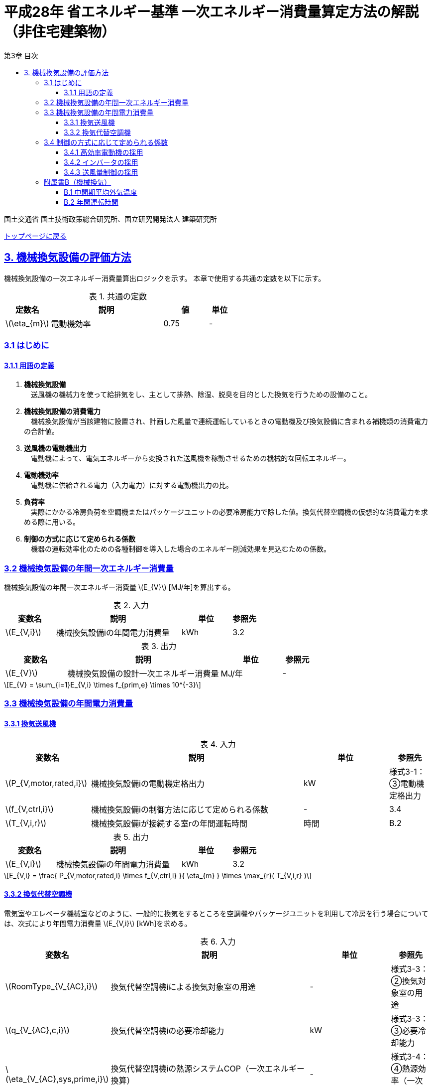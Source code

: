 :lang: ja
:doctype: book
:toc: left
:toclevels: 4
:toc-title: 第3章 目次
:sectnums!:
:sectnumlevels: 4
:sectlinks:
:linkattrs:
:icons: font
:source-highlighter: coderay
:example-caption: 例
:table-caption: 表
:figure-caption: 図
:docname: = 平成28年省エネルギー基準一次エネルギー消費量算定方法の解説（非住宅建築物）
:stem: latexmath
:xrefstyle: short

= 平成28年 省エネルギー基準 一次エネルギー消費量算定方法の解説（非住宅建築物）

国土交通省 国土技術政策総合研究所、国立研究開発法人 建築研究所

link:./index.html[トップページに戻る]

== 3. 機械換気設備の評価方法

機械換気設備の一次エネルギー消費量算出ロジックを示す。
本章で使用する共通の定数を以下に示す。

.共通の定数
[options="header", cols="2,5,2,1"]
|=================================
|定数名|説明|値|単位|
stem:[\eta_{m}]|電動機効率|0.75|-|
|=================================

=== 3.1 はじめに

==== 3.1.1 用語の定義

. *機械換気設備* +
　送風機の機械力を使って給排気をし、主として排熱、除湿、脱臭を目的とした換気を行うための設備のこと。

. *機械換気設備の消費電力* +
　機械換気設備が当該建物に設置され、計画した風量で連続運転しているときの電動機及び換気設備に含まれる補機類の消費電力の合計値。

. *送風機の電動機出力* +
　電動機によって、電気エネルギーから変換された送風機を稼動させるための機械的な回転エネルギー。

. *電動機効率* +
　電動機に供給される電力（入力電力）に対する電動機出力の比。

. *負荷率* +
　実際にかかる冷房負荷を空調機またはパッケージユニットの必要冷房能力で除した値。換気代替空調機の仮想的な消費電力を求める際に用いる。

. *制御の方式に応じて定められる係数* +
　機器の運転効率化のための各種制御を導入した場合のエネルギー削減効果を見込むための係数。


=== 3.2 機械換気設備の年間一次エネルギー消費量

機械換気設備の年間一次エネルギー消費量 stem:[E_{V}] [MJ/年]を算出する。

.入力
[options="header", cols="2,5,2,1"]
|=================================
|変数名|説明|単位|参照先|
stem:[E_{V,i}]|機械換気設備iの年間電力消費量|kWh|3.2|
|=================================

.出力
[options="header", cols="2,5,2,1"]
|=================================
|変数名|説明|単位|参照元|
stem:[E_{V}]|機械換気設備の設計一次エネルギー消費量|MJ/年|-|
|=================================

====
[stem]
++++
E_{V} = \sum_{i=1}E_{V,i} \times f_{prim,e} \times 10^{-3}
++++
====

=== 3.3 機械換気設備の年間電力消費量

==== 3.3.1 換気送風機

.入力
[options="header", cols="2,5,2,1"]
|=================================
|変数名|説明|単位|参照先|
stem:[P_{V,motor,rated,i}]|機械換気設備iの電動機定格出力|kW|様式3-1：③電動機定格出力|
stem:[f_{V,ctrl,i}]|機械換気設備iの制御方法に応じて定められる係数|-|3.4|
stem:[T_{V,i,r}]|機械換気設備iが接続する室rの年間運転時間|時間|B.2|
|=================================

.出力
[options="header", cols="2,5,2,1"]
|=================================
|変数名|説明|単位|参照元|
stem:[E_{V,i}]|機械換気設備iの年間電力消費量|kWh|3.2|
|=================================

====
[stem]
++++
E_{V,i} = \frac{ P_{V,motor,rated,i} \times f_{V,ctrl,i} }{ \eta_{m} } \times \max_{r}( T_{V,i,r} )
++++
====


==== 3.3.2 換気代替空調機

電気室やエレベータ機械室などのように、一般的に換気をするところを空調機やパッケージユニットを利用して冷房を行う場合については、次式により年間電力消費量 stem:[E_{V,i}] [kWh]を求める。

.入力
[options="header", cols="2,5,2,1"]
|=================================
|変数名|説明|単位|参照先|
stem:[RoomType_{V_{AC},i}]|換気代替空調機iによる換気対象室の用途|-|様式3-3：②換気対象室の用途|
stem:[q_{V_{AC},c,i}]|換気代替空調機iの必要冷却能力|kW|様式3-3：③必要冷却能力|
stem:[\eta_{V_{AC},sys,prime,i}]|換気代替空調機iの熱源システムCOP（一次エネルギー換算）|-|様式3-4：④熱源効率（一次換算）|
stem:[P_{V_{AC},pump,rated,i}]|換気代替空調機iのポンプの定格電動機出力|kW|様式3-3：⑤ポンプ定格出力|
stem:[P_{V_{AC},motor,rated,i}]|換気代替空調機iの送風機の電動機定格出力|kW|様式3-3：⑧電動機定格出力|

stem:[Type_{V,i,j}]|換気代替空調機iと併用される送風機jの種類|-|様式3-3：⑥送風機の種類|
stem:[V_{V,design,i,j}]|換気代替空調機iと併用される送風機jの設計風量|m^3^/h|様式3-3：⑦設計風量|
stem:[P_{V,motor,rated,i,j}]|換気代替空調機iと併用される換気送風機jの定格電動機出力|kW|様式3-3：⑧電動機定格出力|

stem:[f_{V_{AC},ctrl,i}]|換気代替空調機iの制御方法に応じて定められる係数|-|3.4|
stem:[f_{V,ctrl,i,j}]|換気代替空調機iと併用される換気送風機jに採用される制御方式に応じて定められる係数|-|3.4|

stem:[\theta_{oa,m}]|中間期平均外気温度|℃|B.1|
stem:[T_{V,i,r}]|換気代替空調機iが接続する室rの年間運転時間|時間|B.2|
|=================================

.出力
[options="header", cols="2,5,2,1"]
|=================================
|変数名|説明|単位|参照元|
stem:[E_{V,i}]|機械換気設備iの年間電力消費量|kWh|3.2|
|=================================

====
[stem]
++++
E_{V,i} = ( P_{Vac,i} + P_{V_{AC},motor,i} + P'_{V,motor,i} ) \times \max_{r} ( T_{V,i,r} )
++++

[stem]
++++
P_{V_{AC},i} = (\frac{ q_{V_{AC},c,i} \times R_{V_{AC},load,i} }{ 2.71 \times \eta_{V_{AC},sys,prime,i} } +  \frac{ P_{V_{AC},pump,rated,i} }{ \eta_{m} } ) \times R_{V_{AC},operate,i}
++++

[stem]
++++
P_{V_{AC},motor,i} = \sum_{j=1} ( \frac{ P_{V_{AC},motor,rated,i,j} \times f_{V_{AC},ctrl,i,j} }{ \eta_{m} } ) \times R_{V_{AC},operate,i}
++++

[stem]
++++
P'_{V,motor,i} = \sum_{j=1} ( \frac{ P_{V,motor,rated,i,j} \times f_{V,ctrl,i,j} }{ \eta_{m} } \times R_{V,operate,i,j} )
++++
====


換気代替空調機iの年間平均負荷率 stem:[R_{V_{AC},load,i}]　は下表より求める。

.換気対象室の用途に応じた換気代替空調機の年間平均負荷率
// [options="header", cols="2,2"]
[options="header", cols="2*"]
|===
|換気対象室の用途 stem:[RoomType_{V,i}]
|年間平均負荷率 stem:[R_{V_{AC},load,i}]

|電気室
|0.6

|機械室
|0.6

|エレベータ機械室
|0.3

|その他
|1.00
|===


換気代替空調機iの稼働率 stem:[R_{V_{AC},operate,i}] 、換気代替空調機iと併用される送風機の稼働率 stem:[R_{V,operate,i,j}] は下表より求める。

.換気代替空調機および併用する送風機の年間稼働率
[options="header", cols="5,2,2"]
|===
|適用条件
|換気代替空調機の年間稼働率 stem:[R_{V_{AC},operate,i}]
|併用する送風機の年間稼働率 stem:[R_{V,operate,i,j}]

|「換気代替空調機iと併用される送風機jの外気導入量」が「外気冷房に必要な外気導入量」より大きい場合
|0.35
|0.65

|上記以外
|1.00
|1.00
|===

ここで、「換気代替空調機iと併用される送風機jの外気導入量」は下表のように求める。

.換気代替空調機iと併用される送風機の外気導入量
[options="header", cols="4,3"]
|===
|適用条件
|換気代替空調機iと併用される送風機jの外気導入量

|送風機の種類が「給気」である送風機が1台以上ある場合
|送風機の種類が「給気」である送風機の「設計風量」の合計値

|送風機の種類が「給気」が１台もなく、送風機の種類が「排気」である送風機が１台以上ある場合
|送風機の種類が「排気」である送風機の「設計風量」の合計値

|上記以外
|0
|===

外気冷房に必要な外気導入量 stem:[V_{AC,oacool,i}] は次式により求める。

====
[stem]
++++
V_{AC,oacool,i} =  \frac{ 1000 \times q_{AC,c,i} }{ 0.33 \times ( 40 - \theta_{oa,m} ) }
++++
====

なお、換気代替空調機iの必要冷却能力の決定方法について、以下のルールを設ける。

** 電気室等において、設置される機器の能力に余裕を見込んでいる場合は、必要とされる能力を算出し、この値を入力してもよい。
例えば故障時の対応として必要冷房能力 100%の機器が2台設置されている場合は、1台分のみ能力を入力してもよい。
ただし、この必要能力の算出根拠は別途提出する必要がある。

** エレベータ機械室については、昇降機メーカー等が算出した設計発熱量を用いても良い。
ただし、算出根拠は別途提出する必要がある。



=== 3.4 制御の方式に応じて定められる係数

機械換気設備の運転効率化のための各種措置について、次のように3つのカテゴリに分類し、それぞれ講じた措置の種類に応じて、係数 stem:[f_{V,ctrl,motor,i}] 、stem:[f_{V,ctrl,inverter,i}] 、stem:[f_{V,ctrl,type,i}] の値を定める。同じカテゴリの中から重複して係数を採用することはできず、各カテゴリの中から何れか1つを選択して値を決定する。

.入力
[options="header", cols="2,5,2,1"]
|=================================
|変数名|説明|単位|参照先|
stem:[f_{V,ctrl,motor,i}]|高効率電動機の有無によって決まる係数|-|3.4.1|
stem:[f_{V,ctrl,inverter,i}]|インバータの有無によって決まる係数|-|3.4.2|
stem:[f_{V,ctrl,type,i}]|送風量制御の種類によって決まる係数|-|3.4.3|
|=================================

.出力
[options="header", cols="2,5,2,1"]
|=================================
|変数名|説明|単位|参照元|
stem:[f_{V,ctrl,i}]|機械換気設備iの制御方法に応じて定められる係数|-|3.3.1, 3.3.2|
|=================================

エネルギー消費量計算に用いる係数 は次式で求める。

====
[stem]
++++
f_{V,ctrl,i} = f_{V,ctrl,motor,i} \times f_{V,ctrl,inverter,i} \times F_{V,ctrl,type,i}
++++
====

==== 3.4.1 高効率電動機の採用

下表に示すとおり、高効率電動機を採用していない場合は「無」の係数を、高効率電動機を採用している場合は「有」の係数を適用する。 + 
選択肢が指定されていない（入力シートの当該欄が空欄である）場合は「無」が選択されたものとする。

.高効率電動機の採用による係数
[options="header", cols="1,6,2"]
|===
|選択肢
|適用
|高効率電動機の有無によって決まる係数 stem:[f_{V,ctrl,motor,i}]

|有
|JIS C 4212に準拠した低圧三相かご形誘導電動機が採用されている場合
|0.95

|無
|上記以外
|1.00
|===

電動機効率 は 0.75 を想定しているので、高効率電動機とは0.79（ stem:[= \frac{0.75}{0.95}] ）程度の効率を想定していることになる。


==== 3.4.2 インバータの採用

下表に示す通り、インバータを採用していない場合は「無」の係数を、インバータを採用している場合は「有」の係数を適用する。 + 
選択肢が指定されていない（入力シートの当該欄が空欄である）場合は「無」が選択されたものとする。


.インバータの採用による係数
[options="header", cols="1,6,2"]
|===
|選択肢
|適用
|インバータの有無によって決まる係数 stem:[f_{V,ctrl,inverter,i}]

|有|ンバータが設置されている場合。ただし、自動制御が行われておらず固定周波数で運用する場合も含まれる
|0.60

|無
|上記以外
|1.00
|===

なお、インバータによる回転数の自動制御が行われておらずに固定周波数で運用する場合も「有」を適用して良い。


==== 3.4.3 送風量制御の採用

下表に示す通り、CO濃度制御やCO~2~濃度制御を採用している場合は「CO・CO~2~濃度制御」の係数を、
室内温度により送風機制御を行っている場合は「温度制御」の係数を、これらの制御を行っていない場合は「無」の係数を適用する。 + 
選択肢が指定されていない（入力シートの当該欄が空欄である）場合は「無」が選択されたものとする。

.送風機制御の採用による係数
[options="header", cols="2,5,2"]
|===
|選択肢
|適用
|送風量制御の種類によって決まる係数 stem:[f_{V,ctrl,type,i}]

|CO・CO~2~濃度制御
|駐車場などにおいてCO濃度やCO~2~濃度により送風機制御を行っている場合
|0.60

|温度制御
|電気室などにおいて室内温度により送風機制御を行っている場合
|0.70

|無
|上記以外
|1.00
|===


=== 附属書B（機械換気）

==== B.1 中間期平均外気温度

中間期平均外気温度 stem:[\theta_{oa,m}] は地域区分毎に下表で定められる。

.入力
[options="header", cols="2,5,2,2"]
|=================================
|変数名|説明|単位|参照先|
stem:[ClimateZone]|評価対象建築物の所在地の地域区分|-|様式0：⑤省エネ基準地域区分|
|=================================

.出力
[options="header", cols="2,5,2,2"]
|=================================
|変数名|説明|単位|参照先|
stem:[\theta_{oa,m}]|中間期平均外気温度|℃|3.3.2|
|=================================

.中間期平均外気温
[options="header", cols="2,2"]
|===
|地域|中間期平均外気温度 stem:[\theta_{oa,m}]
|1地域|22.7
|2地域|22.5
|3地域|24.7
|4地域|27.1
|5地域|26.7
|6地域|27.5
|7地域|25.8
|8地域|26.2
|===


==== B.2 年間運転時間

機械換気設備の年間運転時間は、室用語毎に標準室使用条件によって定められている。
標準室使用条件は次のファイルにて規定されており、対象室の建物用途・室用途に応じて該当するスケジュールを抽出する。

* 建物用途・室用途の一覧： link:https://github.com/WEBPRO-NR/BESJP_Webpro_RouteB/blob/dev/database/ROOM_NAME.csv[ROOM_NAME.csv]
* 運転時間の参照値： link:https://github.com/WEBPRO-NR/BESJP_Webpro_RouteB/blob/dev/database/ROOM_SPEC_H28.csv[ROOM_SPEC_H28.csv]


.入力
[options="header", cols="2,5,2,2"]
|=================================
|変数名|説明|単位|参照先|
stem:[BuildingType]|建物用途|-|様式3-1：①建物用途・室用途|
stem:[RoomType_{i}]|室iの室用途|-|様式3-1：①建物用途・室用途|
|=================================

.出力
[options="header", cols="2,5,2,2"]
|=================================
|変数名|説明|単位|参照先|
stem:[T_{V,i,r}]|室rに接続する機械換気設備iの年間運転時間|時間|2.7.8|
|=================================

* データベースの検索キーを取得する。

建物用途 stem:[BuildingType] と室用途 stem:[RoomType_i] を用いて、ROOM_NAME.csvより検索キーを取得する。
====
例）建物用途が「事務所等」で室用途が「事務室」の場合、検索キーは「O-1」となる。
====

* 年間運転時間を取得する。

検索キーを用いて、ROOM_SPEC.csvより「年間換気時間」の列の該当する値を年間運転時間として取得する。
====
例）検索キーが「O-1」の場合、年間運転時間は「0」となる。
====
